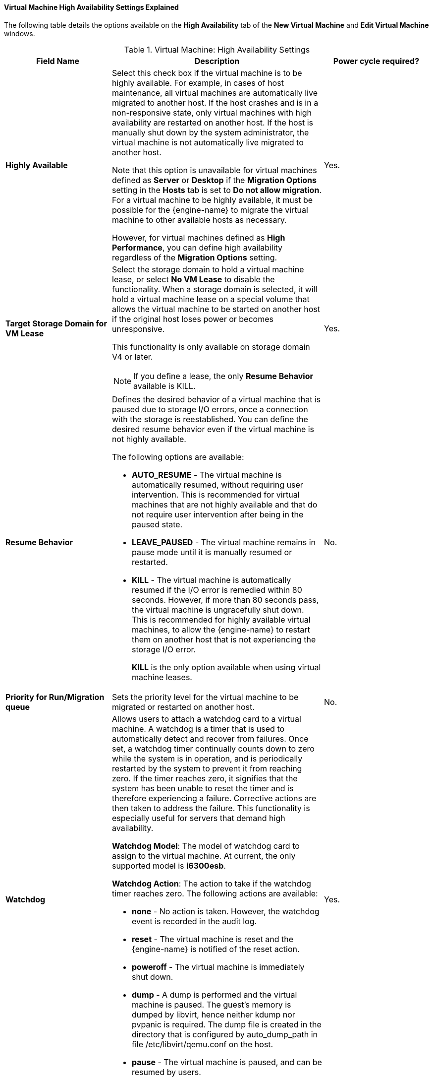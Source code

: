 [[Virtual_Machine_High_Availability_settings_explained]]
==== Virtual Machine High Availability Settings Explained

The following table details the options available on the *High Availability* tab of the *New Virtual Machine* and *Edit Virtual Machine* windows.
[[New_VMs_HA]]

.Virtual Machine: High Availability Settings
[cols="1,2,1", options="header"]
|===
|Field Name |Description | Power cycle required?
|*Highly Available* |Select this check box if the virtual machine is to be highly available. For example, in cases of host maintenance, all virtual machines are automatically live migrated to another host. If the host crashes and is in a non-responsive state, only virtual machines with high availability are restarted on another host. If the host is manually shut down by the system administrator, the virtual machine is not automatically live migrated to another host.

Note that this option is unavailable for virtual machines defined as *Server* or *Desktop* if the *Migration Options* setting in the *Hosts* tab is set to *Do not allow migration*. For a virtual machine to be highly available, it must be possible for the {engine-name} to migrate the virtual machine to other available hosts as necessary.

However, for virtual machines defined as *High Performance*, you can define high availability regardless of the *Migration Options* setting.
 | Yes.

|*Target Storage Domain for VM Lease* a|Select the storage domain to hold a virtual machine lease, or select *No VM Lease* to disable the functionality. When a storage domain is selected, it will hold a virtual machine lease on a special volume that allows the virtual machine to be started on another host if the original host loses power or becomes unresponsive.

This functionality is only available on storage domain V4 or later.

[NOTE]
====
If you define a lease, the only *Resume Behavior* available is KILL.
====
 | Yes.

|*Resume Behavior* a|Defines the desired behavior of a virtual machine that is paused due to storage I/O errors, once a connection with the storage is reestablished. You can define the desired resume behavior even if the virtual machine is not highly available.

The following options are available:

* *AUTO_RESUME* - The virtual machine is automatically resumed, without requiring user intervention. This is recommended for virtual machines that are not highly available and that do not require user intervention after being in the paused state.

* *LEAVE_PAUSED* - The virtual machine remains in pause mode until it is manually resumed or restarted.

* *KILL* - The virtual machine is automatically resumed if the I/O error is remedied within 80 seconds. However, if more than 80 seconds pass, the virtual machine is ungracefully shut down. This is recommended for highly available virtual machines, to allow the {engine-name} to restart them on another host that is not experiencing the storage I/O error.
+
*KILL* is the only option available when using virtual machine leases.
 | No.

|*Priority for Run/Migration queue* |Sets the priority level for the virtual machine to be migrated or restarted on another host.
 | No.

|*Watchdog* a|Allows users to attach a watchdog card to a virtual machine. A watchdog is a timer that is used to automatically detect and recover from failures. Once set, a watchdog timer continually counts down to zero while the system is in operation, and is periodically restarted by the system to prevent it from reaching zero. If the timer reaches zero, it signifies that the system has been unable to reset the timer and is therefore experiencing a failure. Corrective actions are then taken to address the failure. This functionality is especially useful for servers that demand high availability.

*Watchdog Model*: The model of watchdog card to assign to the virtual machine. At current, the only supported model is *i6300esb*.

*Watchdog Action*: The action to take if the watchdog timer reaches zero. The following actions are available:

* *none* - No action is taken. However, the watchdog event is recorded in the audit log.

* *reset* - The virtual machine is reset and the {engine-name} is notified of the reset action.

* *poweroff* - The virtual machine is immediately shut down.

* *dump* - A dump is performed and the virtual machine is paused. The guest's memory is dumped by libvirt, hence neither kdump nor pvpanic is required. The dump file is created in the directory that is configured by auto_dump_path in file /etc/libvirt/qemu.conf on the host.

* *pause* - The virtual machine is paused, and can be resumed by users.
 | Yes.

|===
